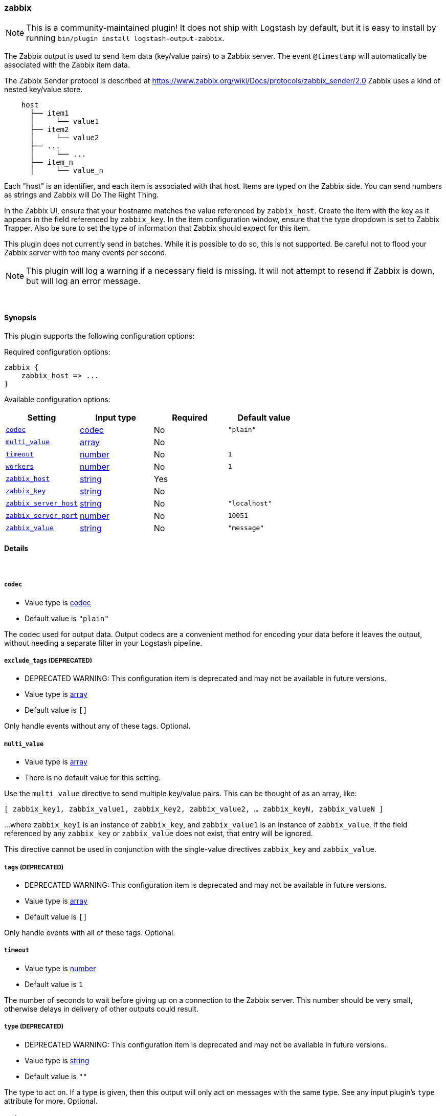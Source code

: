 [[plugins-outputs-zabbix]]
=== zabbix


NOTE: This is a community-maintained plugin! It does not ship with Logstash by default, but it is easy to install by running `bin/plugin install logstash-output-zabbix`.


The Zabbix output is used to send item data (key/value pairs) to a Zabbix
server.  The event `@timestamp` will automatically be associated with the
Zabbix item data.

The Zabbix Sender protocol is described at
https://www.zabbix.org/wiki/Docs/protocols/zabbix_sender/2.0
Zabbix uses a kind of nested key/value store.

[source,txt]
    host
      ├── item1
      │     └── value1
      ├── item2
      │     └── value2
      ├── ...
      │     └── ...
      ├── item_n
      │     └── value_n

Each "host" is an identifier, and each item is associated with that host.
Items are typed on the Zabbix side.  You can send numbers as strings and
Zabbix will Do The Right Thing.

In the Zabbix UI, ensure that your hostname matches the value referenced by
`zabbix_host`. Create the item with the key as it appears in the field
referenced by `zabbix_key`.  In the item configuration window, ensure that the
type dropdown is set to Zabbix Trapper. Also be sure to set the type of
information that Zabbix should expect for this item.

This plugin does not currently send in batches.  While it is possible to do
so, this is not supported.  Be careful not to flood your Zabbix server with
too many events per second.

NOTE: This plugin will log a warning if a necessary field is missing. It will
not attempt to resend if Zabbix is down, but will log an error message.

&nbsp;

==== Synopsis

This plugin supports the following configuration options:


Required configuration options:

[source,json]
--------------------------
zabbix {
    zabbix_host => ...
}
--------------------------



Available configuration options:

[cols="<,<,<,<m",options="header",]
|=======================================================================
|Setting |Input type|Required|Default value
| <<plugins-outputs-zabbix-codec>> |<<codec,codec>>|No|`"plain"`
| <<plugins-outputs-zabbix-multi_value>> |<<array,array>>|No|
| <<plugins-outputs-zabbix-timeout>> |<<number,number>>|No|`1`
| <<plugins-outputs-zabbix-workers>> |<<number,number>>|No|`1`
| <<plugins-outputs-zabbix-zabbix_host>> |<<string,string>>|Yes|
| <<plugins-outputs-zabbix-zabbix_key>> |<<string,string>>|No|
| <<plugins-outputs-zabbix-zabbix_server_host>> |<<string,string>>|No|`"localhost"`
| <<plugins-outputs-zabbix-zabbix_server_port>> |<<number,number>>|No|`10051`
| <<plugins-outputs-zabbix-zabbix_value>> |<<string,string>>|No|`"message"`
|=======================================================================



==== Details

&nbsp;

[[plugins-outputs-zabbix-codec]]
===== `codec` 

  * Value type is <<codec,codec>>
  * Default value is `"plain"`

The codec used for output data. Output codecs are a convenient method for encoding your data before it leaves the output, without needing a separate filter in your Logstash pipeline.

[[plugins-outputs-zabbix-exclude_tags]]
===== `exclude_tags`  (DEPRECATED)

  * DEPRECATED WARNING: This configuration item is deprecated and may not be available in future versions.
  * Value type is <<array,array>>
  * Default value is `[]`

Only handle events without any of these tags.
Optional.

[[plugins-outputs-zabbix-multi_value]]
===== `multi_value` 

  * Value type is <<array,array>>
  * There is no default value for this setting.

Use the `multi_value` directive to send multiple key/value pairs.
This can be thought of as an array, like:

`[ zabbix_key1, zabbix_value1, zabbix_key2, zabbix_value2, ... zabbix_keyN, zabbix_valueN ]`

...where `zabbix_key1` is an instance of `zabbix_key`, and `zabbix_value1`
is an instance of `zabbix_value`.  If the field referenced by any
`zabbix_key` or `zabbix_value` does not exist, that entry will be ignored.

This directive cannot be used in conjunction with the single-value directives
`zabbix_key` and `zabbix_value`.

[[plugins-outputs-zabbix-tags]]
===== `tags`  (DEPRECATED)

  * DEPRECATED WARNING: This configuration item is deprecated and may not be available in future versions.
  * Value type is <<array,array>>
  * Default value is `[]`

Only handle events with all of these tags.
Optional.

[[plugins-outputs-zabbix-timeout]]
===== `timeout` 

  * Value type is <<number,number>>
  * Default value is `1`

The number of seconds to wait before giving up on a connection to the Zabbix
server. This number should be very small, otherwise delays in delivery of
other outputs could result.

[[plugins-outputs-zabbix-type]]
===== `type`  (DEPRECATED)

  * DEPRECATED WARNING: This configuration item is deprecated and may not be available in future versions.
  * Value type is <<string,string>>
  * Default value is `""`

The type to act on. If a type is given, then this output will only
act on messages with the same type. See any input plugin's `type`
attribute for more.
Optional.

[[plugins-outputs-zabbix-workers]]
===== `workers` 

  * Value type is <<number,number>>
  * Default value is `1`

The number of workers to use for this output.
Note that this setting may not be useful for all outputs.

[[plugins-outputs-zabbix-zabbix_host]]
===== `zabbix_host` 

  * This is a required setting.
  * Value type is <<string,string>>
  * There is no default value for this setting.

The field name which holds the Zabbix host name. This can be a sub-field of
the @metadata field.

[[plugins-outputs-zabbix-zabbix_key]]
===== `zabbix_key` 

  * Value type is <<string,string>>
  * There is no default value for this setting.

A single field name which holds the value you intend to use as the Zabbix
item key. This can be a sub-field of the @metadata field.
This directive will be ignored if using `multi_value`

IMPORTANT: `zabbix_key` is required if not using `multi_value`.

[[plugins-outputs-zabbix-zabbix_server_host]]
===== `zabbix_server_host` 

  * Value type is <<string,string>>
  * Default value is `"localhost"`

The IP or resolvable hostname where the Zabbix server is running

[[plugins-outputs-zabbix-zabbix_server_port]]
===== `zabbix_server_port` 

  * Value type is <<number,number>>
  * Default value is `10051`

The port on which the Zabbix server is running

[[plugins-outputs-zabbix-zabbix_value]]
===== `zabbix_value` 

  * Value type is <<string,string>>
  * Default value is `"message"`

The field name which holds the value you want to send.
This directive will be ignored if using `multi_value`


